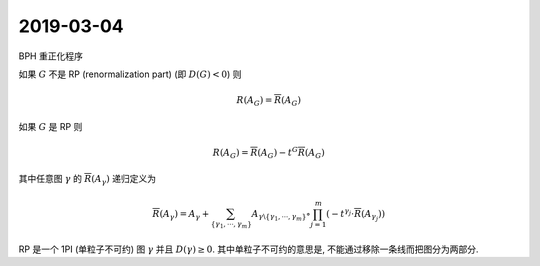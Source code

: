 
.. only:: html

    .. math::
        \renewenvironment{equation*}
        {\begin{equation}\begin{aligned}}
        {\end{aligned}\end{equation}}
        \renewcommand{\gg}{>\!\!>}
        \renewcommand{\ll}{<\!\!<}
        \newcommand{\I}{\mathrm{i}}
        \newcommand{\D}{\mathrm{d}}
        \renewcommand{\C}{\mathrm{C}}
        \newcommand{\dt}{\frac{\D}{\D t}}
        \newcommand{\E}{\mathrm{e}}
        \newcommand{\xtensor}[3]{{#1}#2 {\vphantom{#1}}#3}
        \renewcommand{\bm}{\boldsymbol}
        \newcommand{\slashed}[1]{{#1\!\!/}}

2019-03-04
----------

BPH 重正化程序

如果 :math:`G` 不是 RP (renormalization part) (即 :math:`D(G) < 0`) 则

.. math::
    R(A_G) = \overline{R}(A_G)

如果 :math:`G` 是 RP 则

.. math::
    R(A_G) = \overline{R}(A_G) - t^G \overline{R}(A_G)

其中任意图 :math:`\gamma` 的 :math:`\overline{R}(A_\gamma)` 递归定义为

.. math::
    \overline{R}(A_\gamma) = A_\gamma + \sum_{\{\gamma_1,\cdots, \gamma_m \}} A_{\gamma \backslash\{\gamma_1,\cdots, \gamma_m \}} \circ \prod_{j=1}^m \left( -t^{\gamma_j}\cdot \overline{R}(A_{\gamma_j}) \right)

RP 是一个 1PI (单粒子不可约) 图 :math:`\gamma` 并且 :math:`D(\gamma) \ge 0`. 其中单粒子不可约的意思是, 不能通过移除一条线而把图分为两部分.